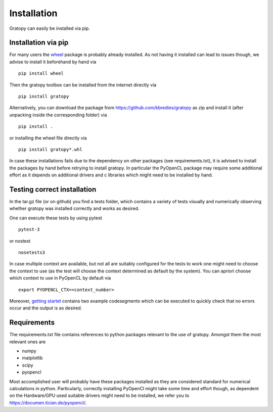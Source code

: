 Installation
*************
Gratopy can easily be installed via pip.

Installation via pip
=====================

For many users the `wheel <https://pypi.org/project/wheel/>`_ package is probably already installed. As not having it installed can lead to issues though, we advise to install it beforehand by hand via
::

    pip install wheel

Then the gratopy toolbox can be  installed from the internet directly via 
::

    pip install gratopy   

Alternatively, you can download the package from `<https://github.com/kbredies/gratopy>`_ 
as zip and install it (after unpacking inside the corresponding folder) via 
::

    pip install .
    
or installing the wheel file directly via
::

    pip install gratopy*.whl

In case these installations fails due to the dependency on other packages (see requirements.txt), it is advised to install the packages by hand before retrying to install gratopy. In particular the PyOpenCL package may require some additional
effort as it depends on additional drivers and c libraries which might need to be installed by hand. 

Testing correct installation
===============================
In the tar.gz file (or on github) you find a tests folder, which contains a variety of tests visually and numerically observing whether gratopy was installed correctly and works as desired.

One can execute these tests by using pytest  
::

    pytest-3  
    
or nostest
::

    nosetests3 

In case multiple context are available, but not all are suitably configured for the tests to work one might need to choose the context to use (as the test will choose the context determined as default by the system). You can apriori choose which context to use in PyOpenCL by default via
::

    export PYOPENCL_CTX=<context_number>


Moreover, `getting startet <getting_startet.html>`_ contains two example codesegments which can be executed to quickly check that no errors occur and the output is as desired.

Requirements
==================
The requirements.txt file contains references to python packages  relevant to the use of gratopy.
Amongst them the most relevant ones are

* numpy 
* matplotlib
* scipy
* pyopencl

Most accomplished user will probably have these packages installed as they are considered standard for numerical calculations in python.
Particularly, correctly installing PyOpenCl might take some time and effort though, as dependent on the Hardware/GPU used suitable drivers might need to be installed, we refer you to `<https://documen.tician.de/pyopencl/>`_.    


